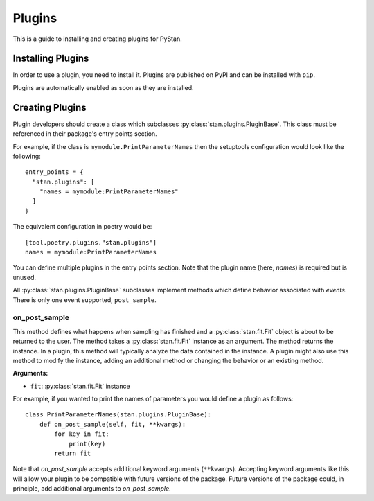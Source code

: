 .. _plugins:

=========
 Plugins
=========

This is a guide to installing and creating plugins for PyStan.

Installing Plugins
==================

In order to use a plugin, you need to install it. Plugins are published on PyPI and can be installed with ``pip``.

Plugins are automatically enabled as soon as they are installed.

Creating Plugins
================

Plugin developers should create a class which subclasses :py:class:`stan.plugins.PluginBase`. This
class must be referenced in their package's entry points section.

For example, if the class is ``mymodule.PrintParameterNames`` then the
setuptools configuration would look like the following::

    entry_points = {
      "stan.plugins": [
        "names = mymodule:PrintParameterNames"
      ]
    }

The equivalent configuration in poetry would be::

    [tool.poetry.plugins."stan.plugins"]
    names = mymodule:PrintParameterNames

You can define multiple plugins in the entry points section.  Note that the
plugin name (here, `names`) is required but is unused.

All :py:class:`stan.plugins.PluginBase` subclasses implement methods which define behavior associated with *events*.
There is only one event supported, ``post_sample``.

on_post_sample
--------------

This method defines what happens when sampling has finished and a
:py:class:`stan.fit.Fit` object is about to be returned to the user.  The
method takes a :py:class:`stan.fit.Fit` instance as an argument. The method
returns the instance. In a plugin, this method will typically analyze the data contained in
the instance. A plugin might also use this method to modify the instance, adding an
additional method or changing the behavior or an existing method.

**Arguments:**

- ``fit``: :py:class:`stan.fit.Fit` instance

For example, if you wanted to print the names of parameters you would define a plugin as follows::

    class PrintParameterNames(stan.plugins.PluginBase):
        def on_post_sample(self, fit, **kwargs):
            for key in fit:
                print(key)
            return fit

Note that `on_post_sample` accepts additional keyword arguments (``**kwargs``). Accepting
keyword arguments like this will allow your plugin to be compatible with future versions of the package.
Future versions of the package could, in principle, add additional arguments to `on_post_sample`.
